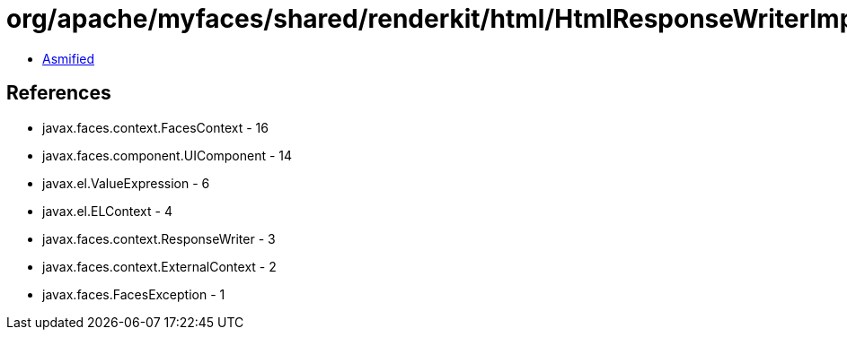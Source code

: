 = org/apache/myfaces/shared/renderkit/html/HtmlResponseWriterImpl.class

 - link:HtmlResponseWriterImpl-asmified.java[Asmified]

== References

 - javax.faces.context.FacesContext - 16
 - javax.faces.component.UIComponent - 14
 - javax.el.ValueExpression - 6
 - javax.el.ELContext - 4
 - javax.faces.context.ResponseWriter - 3
 - javax.faces.context.ExternalContext - 2
 - javax.faces.FacesException - 1
